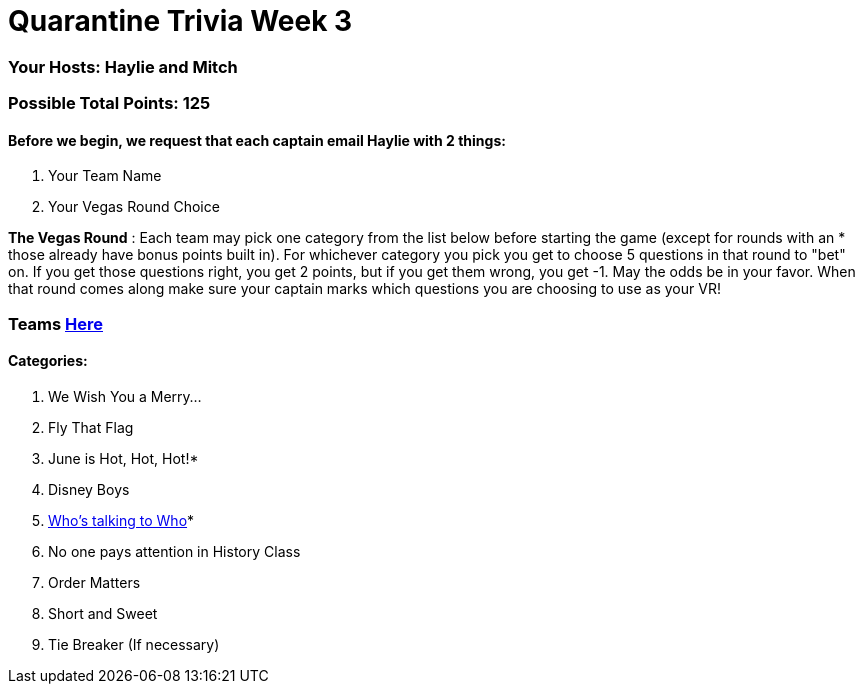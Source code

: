 = Quarantine Trivia Week 3

=== Your Hosts: Haylie and Mitch

=== Possible Total Points: 125

==== Before we begin, we request that each captain email Haylie with 2 things:
1. Your Team Name
2. Your Vegas Round Choice

*The Vegas Round* : Each team may pick one category from the list below before starting the game (except for rounds with an * those already have bonus points built in). For whichever category you pick you get to choose 5 questions in that round to "bet" on. If you get those questions right, you get 2 points, but if you get them wrong, you get -1. May the odds be in your favor. When that round comes along make sure your captain marks which questions you are choosing to use as your VR!

=== Teams link:teams/april25teams.adoc[Here]
==== Categories:

1. We Wish You a Merry…
2. Fly That Flag
3. June is Hot, Hot, Hot!*
4. Disney Boys
5. link:questions/round_5/WhosTalkingToWho.html[Who’s talking to Who]*
6. No one pays attention in History Class
7. Order Matters
8. Short and Sweet
9. Tie Breaker (If necessary)
